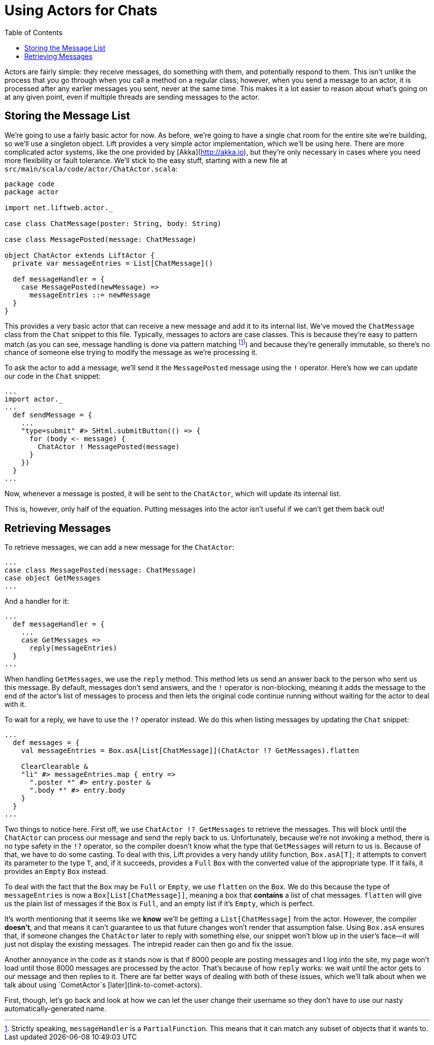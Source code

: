 :idprefix:
:idseparator: -
:toc: right
:toclevels: 2

# Using Actors for Chats

Actors are fairly simple: they receive messages, do something with them, and
potentially respond to them. This isn't unlike the process that you go through
when you call a method on a regular class; however, when you send a message to
an actor, it is processed after any earlier messages you sent, never at the
same time. This makes it a lot easier to reason about what's going on at any
given point, even if multiple threads are sending messages to the actor.

## Storing the Message List

We're going to use a fairly basic actor for now. As before, we're going to have
a single chat room for the entire site we're building, so we'll use a singleton
object. Lift provides a very simple actor implementation, which we'll be using
here. There are more complicated actor systems, like the one provided by
[Akka](http://akka.io), but they're only necessary in cases where you need more
flexibility or fault tolerance. We'll stick to the easy stuff, starting with a
new file at `src/main/scala/code/actor/ChatActor.scala`:

```
package code
package actor

import net.liftweb.actor._

case class ChatMessage(poster: String, body: String)

case class MessagePosted(message: ChatMessage)

object ChatActor extends LiftActor {
  private var messageEntries = List[ChatMessage]()

  def messageHandler = {
    case MessagePosted(newMessage) =>
      messageEntries ::= newMessage
  }
}
```

This provides a very basic actor that can receive a new message and add it to
its internal list. We've moved the `ChatMessage` class from the `Chat` snippet
to this file. Typically, messages to actors are case classes. This is because
they're easy to pattern match (as you can see, message handling is done via
pattern matching footnote:[Strictly speaking, `messageHandler` is a
`PartialFunction`. This means that it can match any subset of objects that it
wants to.]) and because they're generally immutable, so there's no chance of
someone else trying to modify the message as we're processing it.

To ask the actor to add a message, we'll send it the `MessagePosted` message
using the `!` operator. Here's how we can update our code in the `Chat`
snippet:

```
...
import actor._
...
  def sendMessage = {
    ...
    "type=submit" #> SHtml.submitButton(() => {
      for (body <- message) {
        ChatActor ! MessagePosted(message)
      }
    })
  }
...
```

Now, whenever a message is posted, it will be sent to the `ChatActor`, which
will update its internal list.

This is, however, only half of the equation. Putting messages into the actor
isn't useful if we can't get them back out!

## Retrieving Messages

To retrieve messages, we can add a new message for the `ChatActor`:

```
...
case class MessagePosted(message: ChatMessage)
case object GetMessages
...
```

And a handler for it:

```
...
  def messageHandler = {
    ...
    case GetMessages =>
      reply(messageEntries)
  }
...
```

When handling `GetMessages`, we use the `reply` method. This method lets us
send an answer back to the person who sent us this message. By default,
messages don't send answers, and the `!` operator is non-blocking, meaning it
adds the message to the end of the actor's list of messages to process and then
lets the original code continue running without waiting for the actor to deal
with it.

To wait for a reply, we have to use the `!?` operator instead. We do this when
listing messages by updating the `Chat` snippet:

```
...
  def messages = {
    val messageEntries = Box.asA[List[ChatMessage]](ChatActor !? GetMessages).flatten

    ClearClearable &
    "li" #> messageEntries.map { entry =>
      ".poster *" #> entry.poster &
      ".body *" #> entry.body
    }
  }
...
```

Two things to notice here. First off, we use `ChatActor !? GetMessages` to
retrieve the messages. This will block until the `ChatActor` can process our
message and send the reply back to us. Unfortunately, because we're not
invoking a method, there is no type safety in the `!?` operator, so the
compiler doesn't know what the type that `GetMessages` will return to us is.
Because of that, we have to do some casting. To deal with this, Lift provides a
very handy utility function, `Box.asA[T]`; it attempts to convert its parameter
to the type `T`, and, if it succeeds, provides a `Full` `Box` with the
converted value of the appropriate type. If it fails, it provides an `Empty`
`Box` instead.

To deal with the fact that the `Box` may be `Full` or `Empty`, we use `flatten`
on the `Box`. We do this because the type of `messageEntries` is now a
`Box[List[ChatMessage]]`, meaning a box that *contains* a list of chat
messages. `flatten` will give us the plain list of messages if the `Box` is
`Full`, and an empty list if it's `Empty`, which is perfect.

It's worth mentioning that it seems like we *know* we'll be getting a
`List[ChatMessage]` from the actor. However, the compiler *doesn't*, and that
means it can't guarantee to us that future changes won't render that assumption
false. Using `Box.asA` ensures that, if someone changes the `ChatActor` later
to reply with something else, our snippet won't blow up in the user's face—it
will just not display the existing messages. The intrepid reader can then go
and fix the issue.

Another annoyance in the code as it stands now is that if 8000 people are
posting messages and I log into the site, my page won't load until those 8000
messages are processed by the actor. That's because of how `reply` works: we
wait until the actor gets to our message and then replies to it. There are far
better ways of dealing with both of these issues, which we'll talk about when
we talk about using `CometActor`s [later](link-to-comet-actors).

First, though, let's go back and look at how we can let the user change their
username so they don't have to use our nasty automatically-generated name.
